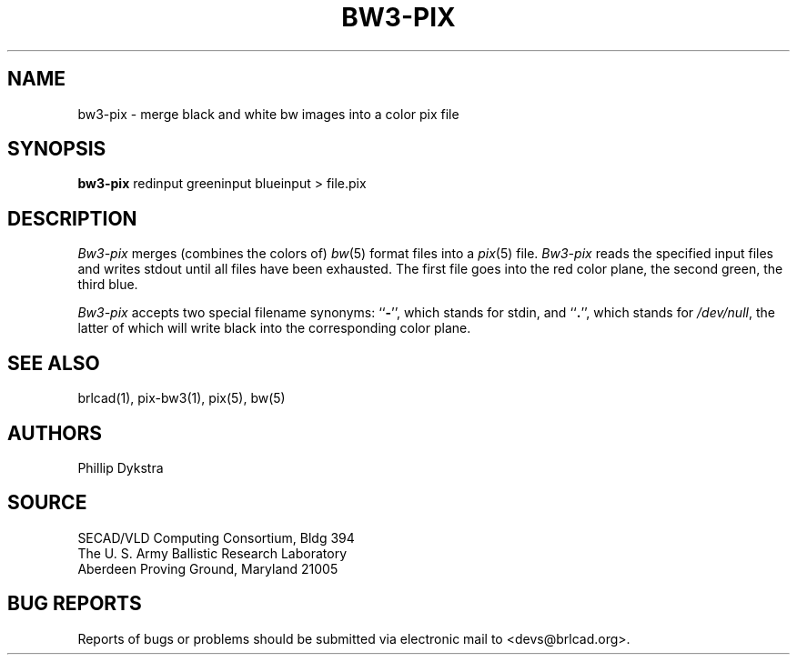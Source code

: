 .TH BW3-PIX 1 BRL-CAD
.SH NAME
bw3\(hypix \- merge black and white bw images into a color pix file
.SH SYNOPSIS
.B bw3-pix
redinput greeninput blueinput \>\ file.pix
.SH DESCRIPTION
.I Bw3-pix
merges (combines the colors of)
.IR bw (5)
format files into a
.IR pix (5)
file.
.I Bw3-pix
reads the specified input files
and writes stdout until all files have been exhausted.
The first file goes into the red color plane, the second green,
the third blue.
.PP
.I Bw3-pix
accepts two special filename synonyms:
.RB `` \- '',
which stands for stdin, and
.RB `` . '',
which stands for
.IR /dev/null ,
the latter of which will write black into the corresponding color plane.
.SH "SEE ALSO"
brlcad(1), pix-bw3(1), pix(5), bw(5)
.SH AUTHORS
Phillip Dykstra
.SH SOURCE
SECAD/VLD Computing Consortium, Bldg 394
.br
The U. S. Army Ballistic Research Laboratory
.br
Aberdeen Proving Ground, Maryland  21005
.SH "BUG REPORTS"
Reports of bugs or problems should be submitted via electronic
mail to <devs@brlcad.org>.
